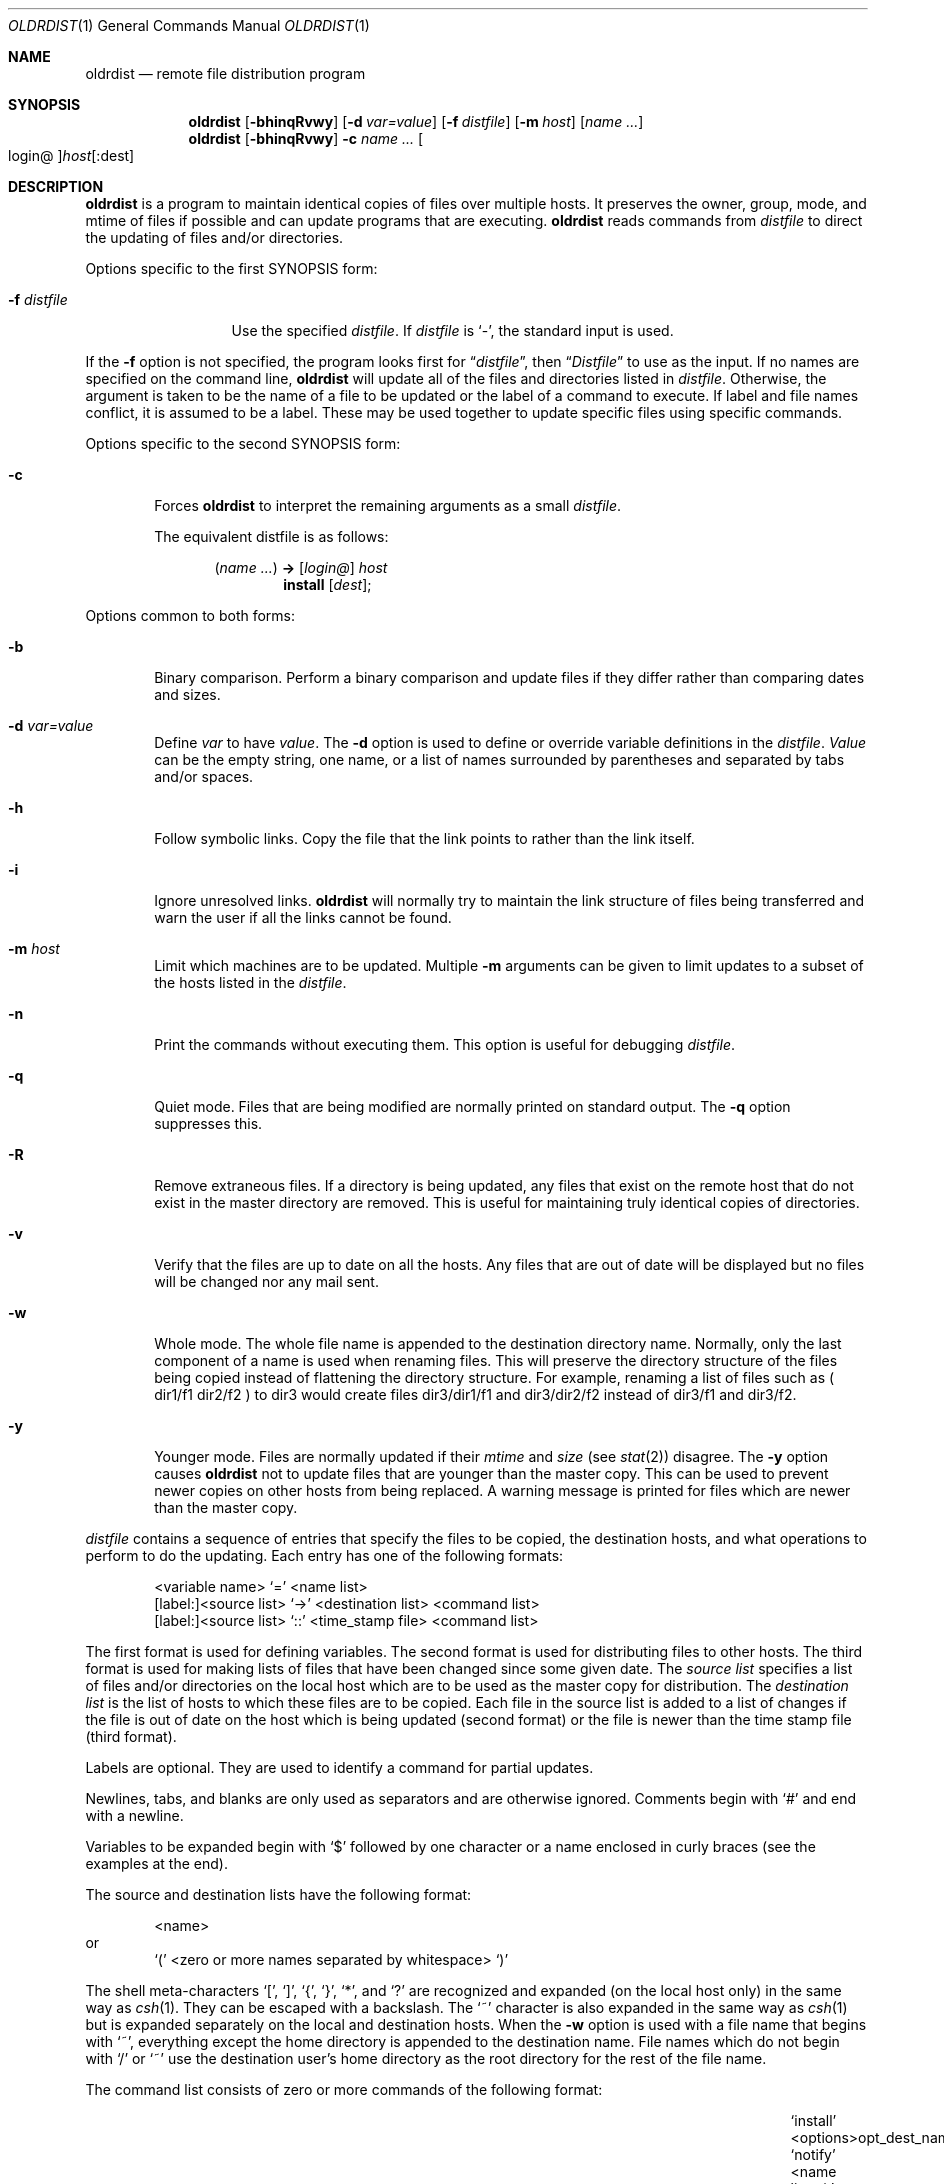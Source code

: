 .\"	$OpenBSD: oldrdist.1,v 1.21 2013/07/16 06:48:36 jmc Exp $
.\"
.\" Copyright (c) 1985, 1990, 1993
.\"	The Regents of the University of California.  All rights reserved.
.\"
.\" Redistribution and use in source and binary forms, with or without
.\" modification, are permitted provided that the following conditions
.\" are met:
.\" 1. Redistributions of source code must retain the above copyright
.\"    notice, this list of conditions and the following disclaimer.
.\" 2. Redistributions in binary form must reproduce the above copyright
.\"    notice, this list of conditions and the following disclaimer in the
.\"    documentation and/or other materials provided with the distribution.
.\" 3. Neither the name of the University nor the names of its contributors
.\"    may be used to endorse or promote products derived from this software
.\"    without specific prior written permission.
.\"
.\" THIS SOFTWARE IS PROVIDED BY THE REGENTS AND CONTRIBUTORS ``AS IS'' AND
.\" ANY EXPRESS OR IMPLIED WARRANTIES, INCLUDING, BUT NOT LIMITED TO, THE
.\" IMPLIED WARRANTIES OF MERCHANTABILITY AND FITNESS FOR A PARTICULAR PURPOSE
.\" ARE DISCLAIMED.  IN NO EVENT SHALL THE REGENTS OR CONTRIBUTORS BE LIABLE
.\" FOR ANY DIRECT, INDIRECT, INCIDENTAL, SPECIAL, EXEMPLARY, OR CONSEQUENTIAL
.\" DAMAGES (INCLUDING, BUT NOT LIMITED TO, PROCUREMENT OF SUBSTITUTE GOODS
.\" OR SERVICES; LOSS OF USE, DATA, OR PROFITS; OR BUSINESS INTERRUPTION)
.\" HOWEVER CAUSED AND ON ANY THEORY OF LIABILITY, WHETHER IN CONTRACT, STRICT
.\" LIABILITY, OR TORT (INCLUDING NEGLIGENCE OR OTHERWISE) ARISING IN ANY WAY
.\" OUT OF THE USE OF THIS SOFTWARE, EVEN IF ADVISED OF THE POSSIBILITY OF
.\" SUCH DAMAGE.
.\"
.\"	from: @(#)rdist.1	8.2 (Berkeley) 12/30/93
.\"
.Dd $Mdocdate: July 16 2013 $
.Dt OLDRDIST 1
.Os
.Sh NAME
.Nm oldrdist
.Nd remote file distribution program
.Sh SYNOPSIS
.Nm oldrdist
.Op Fl bhinqRvwy
.Op Fl d Ar var=value
.Op Fl f Ar distfile
.Op Fl m Ar host
.Op Ar name ...
.Nm oldrdist
.Op Fl bhinqRvwy
.Fl c
.Ar name ...
.Oo login@ Oc Ns Ar host Ns Op :dest
.Sh DESCRIPTION
.Nm
is a program to maintain identical copies of files over multiple hosts.
It preserves the owner, group, mode, and mtime of files if possible and
can update programs that are executing.
.Nm
reads commands from
.Ar distfile
to direct the updating of files and/or directories.
.Pp
Options specific to the first SYNOPSIS form:
.Bl -tag -width "-f distfile"
.It Fl f Ar distfile
Use the specified
.Ar distfile .
If
.Ar distfile
is
.Sq - ,
the standard input is used.
.El
.Pp
If the
.Fl f
option is not specified, the program looks first for
.Dq Pa distfile ,
then
.Dq Pa Distfile
to use as the input.
If no names are specified on the command line,
.Nm
will update all of the files and directories listed in
.Ar distfile .
Otherwise, the argument is taken to be the name of a file to be updated
or the label of a command to execute.
If label and file names conflict, it is assumed to be a label.
These may be used together to update specific files
using specific commands.
.Pp
Options specific to the second SYNOPSIS form:
.Bl -tag -width "Fl c"
.It Fl c
Forces
.Nm
to interpret the remaining arguments as a small
.Ar distfile .
.Pp
The equivalent distfile is as follows:
.Bd -filled -offset indent
.Pq Ar name ...
.Li ->
.Op Ar login@
.Ar host
.Ed
.Bd -filled -offset indent-two -compact
.Li install
.Op Ar dest ;
.Ed
.El
.Pp
Options common to both forms:
.Bl -tag -width "Fl b"
.It Fl b
Binary comparison.
Perform a binary comparison and update files if they differ
rather than comparing dates and sizes.
.It Fl d Ar var=value
Define
.Ar var
to have
.Ar value .
The
.Fl d
option is used to define or override variable definitions in the
.Ar distfile .
.Ar Value
can be the empty string, one name, or a list of names surrounded by
parentheses and separated by tabs and/or spaces.
.It Fl h
Follow symbolic links.
Copy the file that the link points to rather than the link itself.
.It Fl i
Ignore unresolved links.
.Nm
will normally try to maintain the link structure of files being transferred
and warn the user if all the links cannot be found.
.It Fl m Ar host
Limit which machines are to be updated.
Multiple
.Fl m
arguments can be given to limit updates to a subset of the hosts listed in the
.Ar distfile .
.It Fl n
Print the commands without executing them.
This option is useful for debugging
.Ar distfile .
.It Fl q
Quiet mode.
Files that are being modified are normally printed on standard output.
The
.Fl q
option suppresses this.
.It Fl R
Remove extraneous files.
If a directory is being updated, any files that exist
on the remote host that do not exist in the master directory are removed.
This is useful for maintaining truly identical copies of directories.
.It Fl v
Verify that the files are up to date on all the hosts.
Any files
that are out of date will be displayed but no files will be changed
nor any mail sent.
.It Fl w
Whole mode.
The whole file name is appended to the destination directory
name.
Normally, only the last component of a name is used when renaming files.
This will preserve the directory structure of the files being
copied instead of flattening the directory structure.
For example,
renaming a list of files such as ( dir1/f1 dir2/f2 ) to dir3 would create
files dir3/dir1/f1 and dir3/dir2/f2 instead of dir3/f1 and dir3/f2.
.It Fl y
Younger mode.
Files are normally updated if their
.Ar mtime
and
.Ar size
(see
.Xr stat 2 )
disagree.
The
.Fl y
option causes
.Nm
not to update files that are younger than the master copy.
This can be used
to prevent newer copies on other hosts from being replaced.
A warning message is printed for files which are newer than the master copy.
.El
.Pp
.Ar distfile
contains a sequence of entries that specify the files
to be copied, the destination hosts, and what operations to perform
to do the updating.
Each entry has one of the following formats:
.Bd -literal -offset indent
<variable name> `=' <name list>
[label:]<source list> `\->' <destination list> <command list>
[label:]<source list> `::' <time_stamp file> <command list>
.Ed
.Pp
The first format is used for defining variables.
The second format is used for distributing files to other hosts.
The third format is used for making lists of files that have been changed
since some given date.
The
.Ar source list
specifies a
list of files and/or directories on the local host which are to be used
as the master copy for distribution.
The
.Ar destination list
is the list of hosts to which these files are to be
copied.
Each file in the source list is added to a list of changes
if the file is out of date on the host which is being updated (second format) or
the file is newer than the time stamp file (third format).
.Pp
Labels are optional.
They are used to identify a command for partial updates.
.Pp
Newlines, tabs, and blanks are only used as separators and are
otherwise ignored.
Comments begin with
.Ql #
and end with a newline.
.Pp
Variables to be expanded begin with
.Ql $
followed by one character or
a name enclosed in curly braces (see the examples at the end).
.Pp
The source and destination lists have the following format:
.Bd -literal -offset indent
<name>
.Ed
or
.Bd -literal -offset indent -compact
`(' <zero or more names separated by whitespace> `)'
.Ed
.Pp
The shell meta-characters
.Ql \&[ ,
.Ql \&] ,
.Ql { ,
.Ql } ,
.Ql * ,
and
.Ql \&?
are recognized and expanded (on the local host only) in the same way as
.Xr csh 1 .
They can be escaped with a backslash.
The
.Ql ~
character is also expanded in the same way as
.Xr csh 1
but is expanded separately on the local and destination hosts.
When the
.Fl w
option is used with a file name that begins with
.Ql ~ ,
everything except the
home directory is appended to the destination name.
File names which do not begin with
.Ql /
or
.Ql ~
use the destination user's
home directory as the root directory for the rest of the file name.
.Pp
The command list consists of zero or more commands of the following
format:
.Bl -column "`except_pat'" "<pattern list>" "opt_dest_name" "`;'" -offset indent
.It `install' Ta "<options>" Ta opt_dest_name Ta `;'
.It `notify' Ta "<name list>" Ta "" Ta `;'
.It `except' Ta "<name list>" Ta "" Ta `;'
.It `except_pat' Ta "<pattern list>" Ta "" Ta `;'
.It `special' Ta "<name list>" Ta string Ta `;'
.El
.Pp
The
.Ic install
command is used to copy out of date files and/or directories.
Each source file is copied to each host in the destination list.
Directories are recursively copied in the same way.
.Ar opt_dest_name
is an optional parameter to rename files.
If no
.Ic install
command appears in the command list or
the destination name is not specified,
the source file name is used.
Directories in the path name will be created if they
do not exist on the remote host.
.Pp
To help prevent disasters, a non-empty directory on a target host will
never be replaced with a regular file or a symbolic link.
However, under the
.Fl R
option a non-empty directory will be removed
if the corresponding filename is completely absent on the master host.
The
.Ar options
are
.Fl R ,
.Fl h ,
.Fl i ,
.Fl v ,
.Fl w ,
.Fl y ,
and
.Fl b
and have the same semantics as
options on the command line except they only apply to the files
in the source list.
The login name used on the destination host is the same as the local host
unless the destination name is of the format
.Dq login@host .
.Pp
The
.Ic notify
command is used to mail the list of files updated (and any errors
that may have occurred) to the listed names.
If no
.Ql @
appears in the name, the destination host is appended to the name
(e.g., name1@host, name2@host, ...).
.Pp
The
.Ic except
command is used to update all of the files in the source list except
for the files listed in
.Ar name list .
This is usually used to copy everything in a directory except certain files.
.Pp
The
.Ic except_pat
command is like the
.Ic except
command except that
.Ar pattern list
is a list of regular expressions
(see
.Xr ed 1
for details).
If one of the patterns matches some string within a file name, that file will
be ignored.
Note that since
.Ql \e
is a quote character, it must be doubled to become
part of the regular expression.
Variables are expanded in
.Ar pattern list
but not shell file pattern matching characters.
To include a
.Ql $ ,
it must be escaped with
.Ql \e .
.Pp
The
.Ic special
command is used to specify
.Xr sh 1
commands that are to be executed on the
remote host after the file in
.Ar name list
is updated or installed.
If the
.Ar name list
is omitted then the shell commands will be executed
for every file updated or installed.
The shell variable FILE is set
to the current filename before executing the commands in
.Ar string .
.Ar string
starts and ends with
.Ql \&"
and can cross multiple lines in
.Ar distfile .
Multiple commands to the shell should be separated by
.Ql \&; .
Commands are executed in the user's home directory on the host
being updated.
The
.Ar special
command can be used to rebuild private databases, etc.
after a program has been updated.
.Pp
The following is a small example:
.Bd -literal -offset indent
HOSTS = ( matisse root@arpa )

FILES = ( /bin /lib /usr/bin /usr/games
\t/usr/include/{*.h,{stand,sys,vax*,pascal,machine}/*.h}
\t/usr/lib /usr/man/man? /usr/ucb /usr/local/rdist )

EXLIB = ( Mail.rc aliases aliases.dir aliases.pag crontab dshrc
\tsendmail.cf sendmail.fc sendmail.hf sendmail.st uucp vfont )

${FILES} -> ${HOSTS}
\tinstall -R ;
\texcept /usr/lib/${EXLIB} ;
\texcept /usr/games/lib ;
\tspecial /usr/lib/sendmail "/usr/lib/sendmail -bz" ;

srcs:
/usr/src/bin -> arpa
\texcept_pat ( \e\e.o\e$ /SCCS\e$ ) ;

IMAGEN = (ips dviimp catdvi)

imagen:
/usr/local/${IMAGEN} -> arpa
\tinstall /usr/local/lib ;
\tnotify ralph ;

${FILES} :: stamp.cory
\tnotify root@cory ;
.Ed
.Sh FILES
.Bl -tag -width /tmp/rdist* -compact
.It Pa distfile
input command file
.It Pa /tmp/rdist*
temporary file for update lists
.El
.Sh DIAGNOSTICS
A complaint about mismatch of
.Nm
version numbers may really stem
from some problem with starting your shell, e.g., you are in too many groups.
.Sh SEE ALSO
.Xr csh 1 ,
.Xr sh 1 ,
.Xr stat 2
.Sh HISTORY
The
.Nm
command appeared in
.Bx 4.3 .
.Sh BUGS
Source files must reside on the local host where
.Nm
is executed.
.Pp
There is no easy way to have a special command executed after all files
in a directory have been updated.
.Pp
Variable expansion only works for name lists; there should be a general macro
facility.
.Pp
.Nm
aborts on files which have a negative mtime (before Jan 1, 1970).
.Pp
There should be a
.Dq force
option to allow replacement of non-empty directories
by regular files or symlinks.
A means of updating file modes and owners
of otherwise identical files is also needed.

